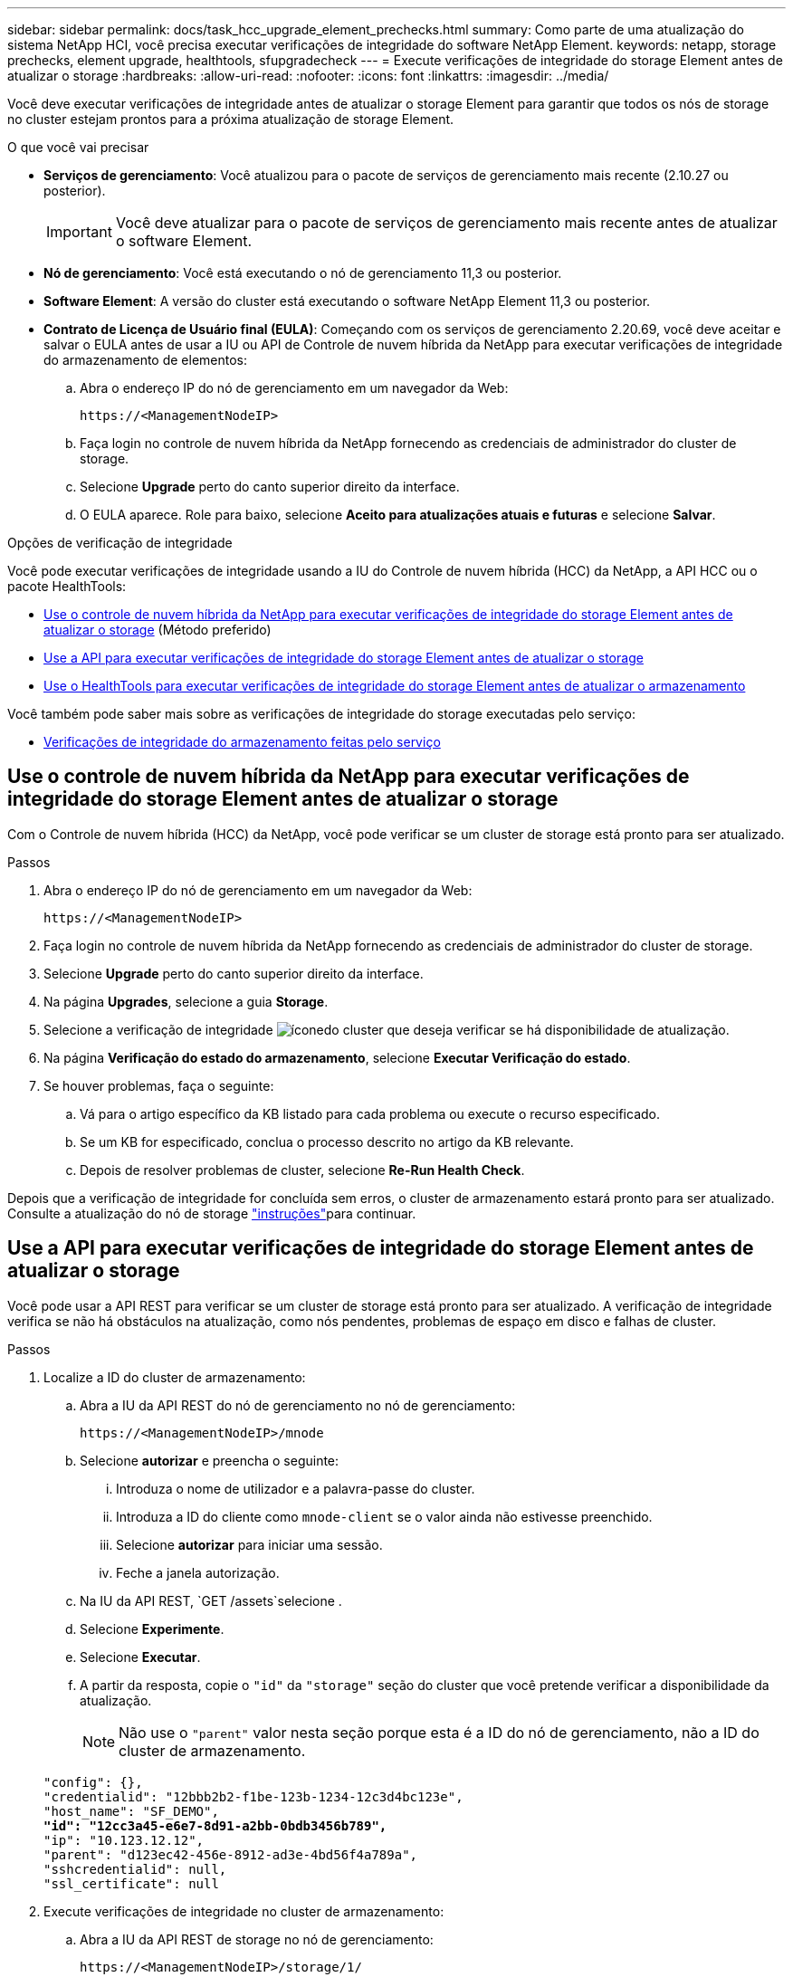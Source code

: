---
sidebar: sidebar 
permalink: docs/task_hcc_upgrade_element_prechecks.html 
summary: Como parte de uma atualização do sistema NetApp HCI, você precisa executar verificações de integridade do software NetApp Element. 
keywords: netapp, storage prechecks, element upgrade, healthtools, sfupgradecheck 
---
= Execute verificações de integridade do storage Element antes de atualizar o storage
:hardbreaks:
:allow-uri-read: 
:nofooter: 
:icons: font
:linkattrs: 
:imagesdir: ../media/


[role="lead"]
Você deve executar verificações de integridade antes de atualizar o storage Element para garantir que todos os nós de storage no cluster estejam prontos para a próxima atualização de storage Element.

.O que você vai precisar
* *Serviços de gerenciamento*: Você atualizou para o pacote de serviços de gerenciamento mais recente (2.10.27 ou posterior).
+

IMPORTANT: Você deve atualizar para o pacote de serviços de gerenciamento mais recente antes de atualizar o software Element.

* *Nó de gerenciamento*: Você está executando o nó de gerenciamento 11,3 ou posterior.
* *Software Element*: A versão do cluster está executando o software NetApp Element 11,3 ou posterior.
* *Contrato de Licença de Usuário final (EULA)*: Começando com os serviços de gerenciamento 2.20.69, você deve aceitar e salvar o EULA antes de usar a IU ou API de Controle de nuvem híbrida da NetApp para executar verificações de integridade do armazenamento de elementos:
+
.. Abra o endereço IP do nó de gerenciamento em um navegador da Web:
+
[listing]
----
https://<ManagementNodeIP>
----
.. Faça login no controle de nuvem híbrida da NetApp fornecendo as credenciais de administrador do cluster de storage.
.. Selecione *Upgrade* perto do canto superior direito da interface.
.. O EULA aparece. Role para baixo, selecione *Aceito para atualizações atuais e futuras* e selecione *Salvar*.




.Opções de verificação de integridade
Você pode executar verificações de integridade usando a IU do Controle de nuvem híbrida (HCC) da NetApp, a API HCC ou o pacote HealthTools:

* <<Use o controle de nuvem híbrida da NetApp para executar verificações de integridade do storage Element antes de atualizar o storage>> (Método preferido)
* <<Use a API para executar verificações de integridade do storage Element antes de atualizar o storage>>
* <<Use o HealthTools para executar verificações de integridade do storage Element antes de atualizar o armazenamento>>


Você também pode saber mais sobre as verificações de integridade do storage executadas pelo serviço:

* <<Verificações de integridade do armazenamento feitas pelo serviço>>




== Use o controle de nuvem híbrida da NetApp para executar verificações de integridade do storage Element antes de atualizar o storage

Com o Controle de nuvem híbrida (HCC) da NetApp, você pode verificar se um cluster de storage está pronto para ser atualizado.

.Passos
. Abra o endereço IP do nó de gerenciamento em um navegador da Web:
+
[listing]
----
https://<ManagementNodeIP>
----
. Faça login no controle de nuvem híbrida da NetApp fornecendo as credenciais de administrador do cluster de storage.
. Selecione *Upgrade* perto do canto superior direito da interface.
. Na página *Upgrades*, selecione a guia *Storage*.
. Selecione a verificação de integridade image:hcc_healthcheck_icon.png["ícone"]do cluster que deseja verificar se há disponibilidade de atualização.
. Na página *Verificação do estado do armazenamento*, selecione *Executar Verificação do estado*.
. Se houver problemas, faça o seguinte:
+
.. Vá para o artigo específico da KB listado para cada problema ou execute o recurso especificado.
.. Se um KB for especificado, conclua o processo descrito no artigo da KB relevante.
.. Depois de resolver problemas de cluster, selecione *Re-Run Health Check*.




Depois que a verificação de integridade for concluída sem erros, o cluster de armazenamento estará pronto para ser atualizado. Consulte a atualização do nó de storage link:task_hcc_upgrade_element_software.html["instruções"]para continuar.



== Use a API para executar verificações de integridade do storage Element antes de atualizar o storage

Você pode usar a API REST para verificar se um cluster de storage está pronto para ser atualizado. A verificação de integridade verifica se não há obstáculos na atualização, como nós pendentes, problemas de espaço em disco e falhas de cluster.

.Passos
. Localize a ID do cluster de armazenamento:
+
.. Abra a IU da API REST do nó de gerenciamento no nó de gerenciamento:
+
[listing]
----
https://<ManagementNodeIP>/mnode
----
.. Selecione *autorizar* e preencha o seguinte:
+
... Introduza o nome de utilizador e a palavra-passe do cluster.
... Introduza a ID do cliente como `mnode-client` se o valor ainda não estivesse preenchido.
... Selecione *autorizar* para iniciar uma sessão.
... Feche a janela autorização.


.. Na IU da API REST, `GET /assets`selecione .
.. Selecione *Experimente*.
.. Selecione *Executar*.
.. A partir da resposta, copie o `"id"` da `"storage"` seção do cluster que você pretende verificar a disponibilidade da atualização.
+

NOTE: Não use o `"parent"` valor nesta seção porque esta é a ID do nó de gerenciamento, não a ID do cluster de armazenamento.

+
[listing, subs="+quotes"]
----
"config": {},
"credentialid": "12bbb2b2-f1be-123b-1234-12c3d4bc123e",
"host_name": "SF_DEMO",
*"id": "12cc3a45-e6e7-8d91-a2bb-0bdb3456b789",*
"ip": "10.123.12.12",
"parent": "d123ec42-456e-8912-ad3e-4bd56f4a789a",
"sshcredentialid": null,
"ssl_certificate": null
----


. Execute verificações de integridade no cluster de armazenamento:
+
.. Abra a IU da API REST de storage no nó de gerenciamento:
+
[listing]
----
https://<ManagementNodeIP>/storage/1/
----
.. Selecione *autorizar* e preencha o seguinte:
+
... Introduza o nome de utilizador e a palavra-passe do cluster.
... Introduza a ID do cliente como `mnode-client` se o valor ainda não estivesse preenchido.
... Selecione *autorizar* para iniciar uma sessão.
... Feche a janela autorização.


.. Selecione *POST /Health-checks*.
.. Selecione *Experimente*.
.. No campo Parameter (parâmetro), introduza a ID do cluster de armazenamento obtida no passo 1.
+
[listing]
----
{
  "config": {},
  "storageId": "123a45b6-1a2b-12a3-1234-1a2b34c567d8"
}
----
.. Selecione *execute* para executar uma verificação de integridade no cluster de armazenamento especificado.
+
A resposta deve indicar o estado `initializing`:

+
[listing]
----
{
  "_links": {
    "collection": "https://10.117.149.231/storage/1/health-checks",
    "log": "https://10.117.149.231/storage/1/health-checks/358f073f-896e-4751-ab7b-ccbb5f61f9fc/log",
    "self": "https://10.117.149.231/storage/1/health-checks/358f073f-896e-4751-ab7b-ccbb5f61f9fc"
  },
  "config": {},
  "dateCompleted": null,
  "dateCreated": "2020-02-21T22:11:15.476937+00:00",
  "healthCheckId": "358f073f-896e-4751-ab7b-ccbb5f61f9fc",
  "state": "initializing",
  "status": null,
  "storageId": "c6d124b2-396a-4417-8a47-df10d647f4ab",
  "taskId": "73f4df64-bda5-42c1-9074-b4e7843dbb77"
}
----
.. Copie `healthCheckID` o que faz parte da resposta.


. Verificar os resultados das verificações de saúde:
+
.. Selecione *GET ​/health-checks​/(healthCheckId)*.
.. Selecione *Experimente*.
.. Introduza a ID da verificação de integridade no campo parâmetro.
.. Selecione *Executar*.
.. Role até a parte inferior do corpo de resposta.
+
Se todas as verificações de integridade forem bem-sucedidas, o retorno será semelhante ao seguinte exemplo:

+
[listing]
----
"message": "All checks completed successfully.",
"percent": 100,
"timestamp": "2020-03-06T00:03:16.321621Z"
----


. Se o `message` retorno indicar que houve problemas em relação à integridade do cluster, faça o seguinte:
+
.. Selecione *GET ​/health-checks​/(healthCheckId/log*
.. Selecione *Experimente*.
.. Introduza a ID da verificação de integridade no campo parâmetro.
.. Selecione *Executar*.
.. Revise quaisquer erros específicos e obtenha os links de artigos da KB associados.
.. Vá para o artigo específico da KB listado para cada problema ou execute o recurso especificado.
.. Se um KB for especificado, conclua o processo descrito no artigo da KB relevante.
.. Depois de resolver problemas de cluster, execute *GET ​/Health-checks​//log* novamente.






== Use o HealthTools para executar verificações de integridade do storage Element antes de atualizar o armazenamento

Você pode verificar se o cluster de armazenamento está pronto para ser atualizado usando o `sfupgradecheck` comando. Este comando verifica informações como nós pendentes, espaço em disco e falhas de cluster.

Se o nó de gerenciamento estiver em um local escuro, a verificação de prontidão de atualização precisará do `metadata.json` arquivo que você baixou durante link:task_upgrade_element_latest_healthtools.html["Atualizações do HealthTools"] para ser executado com êxito.

.Sobre esta tarefa
Este procedimento descreve como lidar com verificações de atualização que produzem um dos seguintes resultados:

* Executar o `sfupgradecheck` comando é executado com sucesso. O cluster está pronto para atualização.
* Verificações dentro da `sfupgradecheck` ferramenta falham com uma mensagem de erro. Seu cluster não está pronto para atualização e etapas adicionais são necessárias.
* Sua verificação de atualização falha com uma mensagem de erro informando que o HealthTools está desatualizado.
* Sua verificação de atualização falha porque seu nó de gerenciamento está em um site escuro.


.Passos
. Execute o `sfupgradecheck` comando:
+
[listing]
----
sfupgradecheck -u <cluster-user-name> MVIP
----
+

NOTE: Para senhas que contêm carateres especiais, adicione uma barra invertida (`\`) antes de cada caractere especial. Por exemplo, `mypass!@1` deve ser introduzido como `mypass\!\@`.

+
Comando de entrada de amostra com saída de amostra no qual não aparecem erros e você está pronto para atualizar:

+
[listing]
----
sfupgradecheck -u admin 10.117.78.244
----
+
[listing]
----
check_pending_nodes:
Test Description: Verify no pending nodes in cluster
More information: https://kb.netapp.com/support/s/article/ka11A0000008ltOQAQ/pendingnodes
check_cluster_faults:
Test Description: Report any cluster faults
check_root_disk_space:
Test Description: Verify node root directory has at least 12 GBs of available disk space
Passed node IDs: 1, 2, 3
More information: https://kb.netapp.com/support/s/article/ka11A0000008ltTQAQ/
SolidFire-Disk-space-error
check_mnode_connectivity:
Test Description: Verify storage nodes can communicate with management node
Passed node IDs: 1, 2, 3
More information: https://kb.netapp.com/support/s/article/ka11A0000008ltYQAQ/mNodeconnectivity
check_files:
Test Description: Verify options file exists
Passed node IDs: 1, 2, 3
check_cores:
Test Description: Verify no core or dump files exists
Passed node IDs: 1, 2, 3
check_upload_speed:
Test Description: Measure the upload speed between the storage node and the
management node
Node ID: 1 Upload speed: 90063.90 KBs/sec
Node ID: 3 Upload speed: 106511.44 KBs/sec
Node ID: 2 Upload speed: 85038.75 KBs/sec
----
. Se houver erros, ações adicionais são necessárias. Consulte as subseções a seguir para obter detalhes.




=== O cluster não está pronto para atualização

Se você vir uma mensagem de erro relacionada a uma das verificações de integridade, siga estas etapas:

. Reveja a `sfupgradecheck` mensagem de erro.
+
Resposta da amostra:



[listing]
----
The following tests failed:
check_root_disk_space:
Test Description: Verify node root directory has at least 12 GBs of available disk space
Severity: ERROR
Failed node IDs: 2
Remedy: Remove unneeded files from root drive
More information: https://kb.netapp.com/support/s/article/ka11A0000008ltTQAQ/SolidFire-
Disk-space-error
check_pending_nodes:
Test Description: Verify no pending nodes in cluster
More information: https://kb.netapp.com/support/s/article/ka11A0000008ltOQAQ/pendingnodes
check_cluster_faults:
Test Description: Report any cluster faults
check_root_disk_space:
Test Description: Verify node root directory has at least 12 GBs of available disk space
Passed node IDs: 1, 3
More information: https://kb.netapp.com/support/s/article/ka11A0000008ltTQAQ/SolidFire-
Disk-space-error
check_mnode_connectivity:
Test Description: Verify storage nodes can communicate with management node
Passed node IDs: 1, 2, 3
More information: https://kb.netapp.com/support/s/article/ka11A0000008ltYQAQ/mNodeconnectivity
check_files:
Test Description: Verify options file exists
Passed node IDs: 1, 2, 3
check_cores:
Test Description: Verify no core or dump files exists
Passed node IDs: 1, 2, 3
check_upload_speed:
Test Description: Measure the upload speed between the storage node and the management node
Node ID: 1 Upload speed: 86518.82 KBs/sec
Node ID: 3 Upload speed: 84112.79 KBs/sec
Node ID: 2 Upload speed: 93498.94 KBs/sec
----
Neste exemplo, o nó 1 está com pouco espaço em disco. Você pode encontrar mais informações no https://kb.netapp.com["base de conhecimento"^] artigo (KB) listado na mensagem de erro.



=== HealthTools está desatualizado

Se você vir uma mensagem de erro indicando que o HealthTools não é a versão mais recente, siga estas instruções:

. Revise a mensagem de erro e observe que a verificação de atualização falha.
+
Resposta da amostra:

+
[listing]
----
sfupgradecheck failed: HealthTools is out of date:
installed version: 2018.02.01.200
latest version: 2020.03.01.09.
The latest version of the HealthTools can be downloaded from: https://mysupport.netapp.com/NOW/cgi-bin/software/
Or rerun with the -n option
----
. Siga as instruções descritas na resposta.




=== Seu nó de gerenciamento está em um local escuro

. Revise a mensagem e observe que a verificação de atualização falha:
+
Resposta da amostra:

+
[listing]
----
sfupgradecheck failed: Unable to verify latest available version of healthtools.
----
. Faça o download de um link:https://library.netapp.com/ecm/ecm_get_file/ECMLP2840740["Ficheiro JSON"^] do site de suporte da NetApp em um computador que não seja o nó de gerenciamento e renomeie-o para `metadata.json`.
. Execute o seguinte comando:
+
[listing]
----
sfupgradecheck -l --metadata=<path-to-metadata-json>
----
. Para obter detalhes, consulte link:task_upgrade_element_latest_healthtools.html["Atualizações do HealthTools"]informações adicionais para sites escuros.
. Verifique se o pacote HealthTools está atualizado executando o seguinte comando:
+
[listing]
----
sfupgradecheck -u <cluster-user-name> -p <cluster-password> MVIP
----




== Verificações de integridade do armazenamento feitas pelo serviço

As verificações de integridade do armazenamento fazem as seguintes verificações por cluster.

|===
| Nome de verificação | Nó/cluster | Descrição 


| check_async_results | Cluster | Verifica se o número de resultados assíncronos no banco de dados está abaixo de um número de limite. 


| check_cluster_faults | Cluster | Verifica se não há falhas de cluster de bloqueio de atualização (conforme definido na fonte do elemento). 


| check_upload_speed | Nó | Mede a velocidade de upload entre o nó de armazenamento e o nó de gerenciamento. 


| connection_speed_check | Nó | Verifica se os nós têm conetividade com o nó de gerenciamento que serve pacotes de atualização e estima a velocidade da conexão. 


| check_cores | Nó | Verifica o despejo de falhas do kernel e arquivos de núcleo no nó. A verificação falha para qualquer falha em um período de tempo recente (limite de 7 dias). 


| check_root_disk_space | Nó | Verifica se o sistema de arquivos raiz tem espaço livre suficiente para executar uma atualização. 


| check_var_log_disk_space | Nó | Verifica se `/var/log` o espaço livre atende a algum limite de porcentagem livre. Se não o fizer, a verificação irá rodar e purgar os registos mais antigos, de forma a ficar abaixo do limite. A verificação falha se não for bem sucedida em criar espaço livre suficiente. 


| check_pending_nodes | Cluster | Verifica se não há nós pendentes no cluster. 
|===
[discrete]
== Encontre mais informações

* https://docs.netapp.com/us-en/vcp/index.html["Plug-in do NetApp Element para vCenter Server"^]


